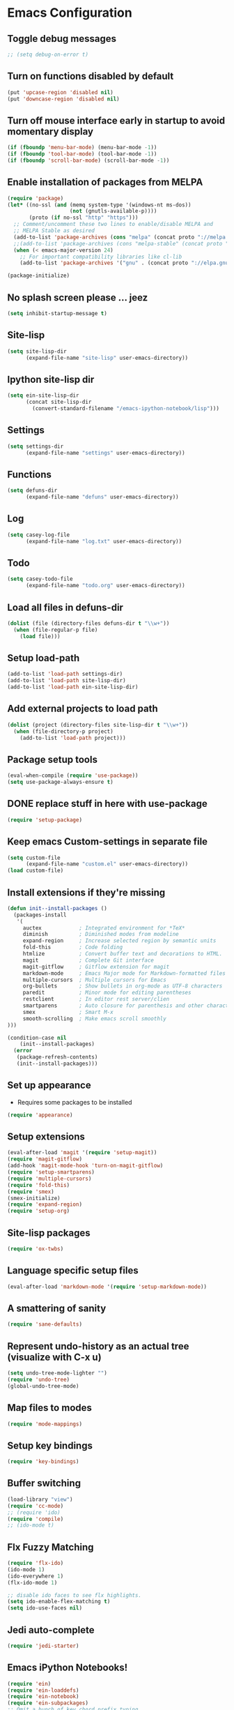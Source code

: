 * Emacs Configuration
** Toggle debug messages
#+BEGIN_SRC emacs-lisp
;; (setq debug-on-error t)
#+END_SRC

** Turn on functions disabled by default
#+BEGIN_SRC emacs-lisp
(put 'upcase-region 'disabled nil)
(put 'downcase-region 'disabled nil)
#+END_SRC

** Turn off mouse interface early in startup to avoid momentary display
#+BEGIN_SRC emacs-lisp
(if (fboundp 'menu-bar-mode) (menu-bar-mode -1))
(if (fboundp 'tool-bar-mode) (tool-bar-mode -1))
(if (fboundp 'scroll-bar-mode) (scroll-bar-mode -1))
#+END_SRC

** Enable installation of packages from MELPA
#+BEGIN_SRC emacs-lisp
(require 'package)
(let* ((no-ssl (and (memq system-type '(windows-nt ms-dos))
                    (not (gnutls-available-p))))
       (proto (if no-ssl "http" "https")))
  ;; Comment/uncomment these two lines to enable/disable MELPA and
  ;; MELPA Stable as desired
  (add-to-list 'package-archives (cons "melpa" (concat proto "://melpa.org/packages/")) t)
  ;;(add-to-list 'package-archives (cons "melpa-stable" (concat proto "://stable.melpa.org/packages/")) t)
  (when (< emacs-major-version 24)
    ;; For important compatibility libraries like cl-lib
    (add-to-list 'package-archives '("gnu" . (concat proto "://elpa.gnu.org/packages/")))))

(package-initialize)
#+END_SRC

** No splash screen please ... jeez
#+BEGIN_SRC emacs-lisp
(setq inhibit-startup-message t)
#+END_SRC

** Site-lisp
#+BEGIN_SRC emacs-lisp
(setq site-lisp-dir
      (expand-file-name "site-lisp" user-emacs-directory))
#+END_SRC

** Ipython site-lisp dir
#+BEGIN_SRC emacs-lisp
(setq ein-site-lisp-dir
      (concat site-lisp-dir
        (convert-standard-filename "/emacs-ipython-notebook/lisp")))
#+END_SRC

** Settings
#+BEGIN_SRC emacs-lisp
(setq settings-dir
      (expand-file-name "settings" user-emacs-directory))
#+END_SRC

** Functions
#+BEGIN_SRC emacs-lisp
(setq defuns-dir
      (expand-file-name "defuns" user-emacs-directory))
#+END_SRC

** Log
#+BEGIN_SRC emacs-lisp
(setq casey-log-file
      (expand-file-name "log.txt" user-emacs-directory))
#+END_SRC

** Todo
#+BEGIN_SRC emacs-lisp
(setq casey-todo-file
      (expand-file-name "todo.org" user-emacs-directory))
#+END_SRC

** Load all files in defuns-dir
#+BEGIN_SRC emacs-lisp
(dolist (file (directory-files defuns-dir t "\\w+"))
  (when (file-regular-p file)
    (load file)))
#+END_SRC

** Setup load-path
#+BEGIN_SRC emacs-lisp
(add-to-list 'load-path settings-dir)
(add-to-list 'load-path site-lisp-dir)
(add-to-list 'load-path ein-site-lisp-dir)
#+END_SRC

** Add external projects to load path
#+BEGIN_SRC emacs-lisp
(dolist (project (directory-files site-lisp-dir t "\\w+"))
  (when (file-directory-p project)
    (add-to-list 'load-path project)))
#+END_SRC

** Package setup tools
#+BEGIN_SRC emacs-lisp
(eval-when-compile (require 'use-package))
(setq use-package-always-ensure t)
#+END_SRC

** DONE replace stuff in here with use-package
   CLOSED: [2018-10-17 Wed 20:40]
#+BEGIN_SRC emacs-lisp
(require 'setup-package)
#+END_SRC

** Keep emacs Custom-settings in separate file
#+BEGIN_SRC emacs-lisp
(setq custom-file
      (expand-file-name "custom.el" user-emacs-directory))
(load custom-file)
#+END_SRC

** Install extensions if they're missing
#+BEGIN_SRC emacs-lisp
(defun init--install-packages ()
  (packages-install
   '(
     auctex            ; Integrated environment for *TeX*
     diminish          ; Diminished modes from modeline
     expand-region     ; Increase selected region by semantic units
     fold-this         ; Code folding
     htmlize           ; Convert buffer text and decorations to HTML.
     magit             ; Complete Git interface
     magit-gitflow     ; Gitflow extension for magit
     markdown-mode     ; Emacs Major mode for Markdown-formatted files
     multiple-cursors  ; Multiple cursors for Emacs
     org-bullets       ; Show bullets in org-mode as UTF-8 characters
     paredit           ; Minor mode for editing parentheses
     restclient        ; In editor rest server/clien
     smartparens       ; Auto closure for parenthesis and other characters
     smex              ; Smart M-x
     smooth-scrolling  ; Make emacs scroll smoothly
)))

(condition-case nil
    (init--install-packages)
  (error
   (package-refresh-contents)
   (init--install-packages)))
#+END_SRC

** Set up appearance
  - Requires some packages to be installed
#+BEGIN_SRC emacs-lisp
(require 'appearance)
#+END_SRC

** Setup extensions
#+BEGIN_SRC emacs-lisp
(eval-after-load 'magit '(require 'setup-magit))
(require 'magit-gitflow)
(add-hook 'magit-mode-hook 'turn-on-magit-gitflow)
(require 'setup-smartparens)
(require 'multiple-cursors)
(require 'fold-this)
(require 'smex)
(smex-initialize)
(require 'expand-region)
(require 'setup-org)
#+END_SRC

** Site-lisp packages
#+BEGIN_SRC emacs-lisp
(require 'ox-twbs)
#+END_SRC

** Language specific setup files
#+BEGIN_SRC emacs-lisp
(eval-after-load 'markdown-mode '(require 'setup-markdown-mode))
#+END_SRC

** A smattering of sanity
#+BEGIN_SRC emacs-lisp
(require 'sane-defaults)
#+END_SRC

** Represent undo-history as an actual tree (visualize with C-x u)
#+BEGIN_SRC emacs-lisp
(setq undo-tree-mode-lighter "")
(require 'undo-tree)
(global-undo-tree-mode)
#+END_SRC

** Map files to modes
#+BEGIN_SRC emacs-lisp
(require 'mode-mappings)
#+END_SRC

** Setup key bindings
#+BEGIN_SRC emacs-lisp
(require 'key-bindings)
#+END_SRC

** Buffer switching
#+BEGIN_SRC emacs-lisp
(load-library "view")
(require 'cc-mode)
;; (require 'ido)
(require 'compile)
;; (ido-mode t)
#+END_SRC

** Flx Fuzzy Matching
#+BEGIN_SRC emacs-lisp
(require 'flx-ido)
(ido-mode 1)
(ido-everywhere 1)
(flx-ido-mode 1)

;; disable ido faces to see flx highlights.
(setq ido-enable-flex-matching t)
(setq ido-use-faces nil)
#+END_SRC

** Jedi auto-complete
#+BEGIN_SRC emacs-lisp
(require 'jedi-starter)
#+END_SRC

** Emacs iPython Notebooks!
#+BEGIN_SRC emacs-lisp
(require 'ein)
(require 'ein-loaddefs)
(require 'ein-notebook)
(require 'ein-subpackages)
;; Omit a bunch of key chord prefix typing
(setq ein:use-smartrep t)
;; Use jedi autocomplete backend
(setq ein:completion-backend 'ein:use-ac-jedi-backend)
#+END_SRC

** Mel Mode
  - Mel syntax
  - Mel documentation lookup
#+BEGIN_SRC emacs-lisp
(add-to-list 'auto-mode-alist '("\\.mel$" . mel-mode))
(autoload 'mel-mode "mel-mode" nil t)
#+END_SRC

** Emacs to Maya
  - Send Mel or Python to Maya
#+BEGIN_SRC emacs-lisp
(add-hook
 'python-mode-hook
 (lambda ()
   (require 'etom)
   (setq etom-default-host "localhost")
   (setq etom-default-port 2222)
   (local-set-key (kbd "C-c C-r") 'etom-send-region)
   (local-set-key (kbd "C-c C-c") 'etom-send-buffer)
   (local-set-key (kbd "C-c C-l") 'etom-send-buffer)
   (local-set-key (kbd "C-c C-z") 'etom-show-buffer)))
#+END_SRC

** Editing (some definitions are in editing_defuns.el)
#+BEGIN_SRC emacs-lisp
(add-hook 'text-mode-hook 'casey-big-fun-text-hook)
#+END_SRC

** Window
#+BEGIN_SRC emacs-lisp
(add-hook 'window-setup-hook 'post-load-stuff t)
#+END_SRC

